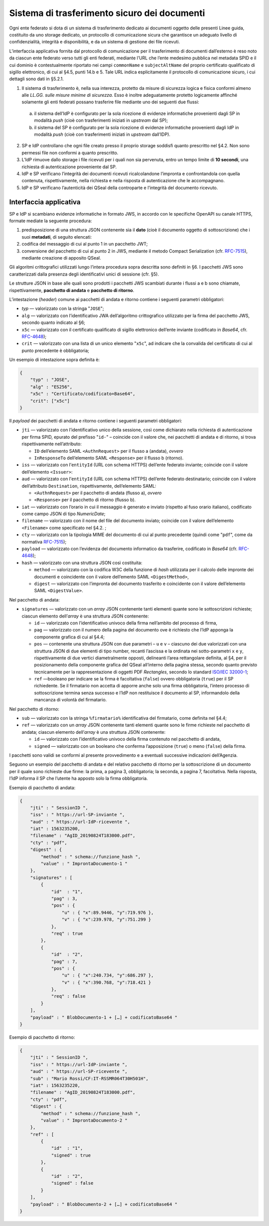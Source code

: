 Sistema di trasferimento sicuro dei documenti
=============================================

Ogni ente federato si dota di un sistema di trasferimento dedicato ai
documenti oggetto delle presenti Linee guida, costituito da uno storage
dedicato, un protocollo di comunicazione sicura che garantisce un
adeguato livello di confidenzialità, integrità e disponibilità, e da un
sistema di gestione dei file ricevuti.

L’interfaccia applicativa fornita dal protocollo di comunicazione per il
trasferimento di documenti dall’esterno è reso noto da ciascun ente
federato verso tutti gli enti federati, mediante l’URL che l’ente
medesimo pubblica nel metadata SPID e il cui dominio è contestualmente
riportato nei campi ``commonName`` e ``subjectAltName`` del proprio
certificato qualificato di sigillo elettronico, di cui al §4.5, punti
14.b e 5. Tale URL indica esplicitamente il protocollo di comunicazione
sicuro, i cui dettagli sono dati in §5.2.1.

1. Il sistema di trasferimento è, nella sua interezza, protetto da
   misure di sicurezza logica e fisica conformi almeno alle *LL.GG.
   sulle misure minime di sicurezza*. Esso è inoltre adeguatamente
   protetto logicamente affinché solamente gli enti federati possano
   trasferire file mediante uno dei seguenti due flussi:

  a. il sistema dell’IdP è configurato per la sola ricezione di evidenze
     informatiche provenienti dagli SP in modalità *push* (cioè con
     trasferimenti iniziati in *upstream* dal SP);

  b. il sistema del SP è configurato per la sola ricezione di evidenze
     informatiche provenienti dagli IdP in modalità *push* (cioè con
     trasferimenti iniziati in *upstream* dall’IDP).

2.  SP e IdP controllano che ogni file creato presso il proprio storage
    soddisfi quanto prescritto nel §4.2. Non sono permessi file non
    conformi a quanto prescritto.

3.  L’IdP rimuove dallo storage i file ricevuti per i quali non sia
    pervenuta, entro un tempo limite di **10 secondi**, una richiesta di
    autenticazione proveniente dal SP.

4.  IdP e SP verificano l’integrità dei documenti ricevuti
    ricalcolandone l’impronta e confrontandola con quella contenuta,
    rispettivamente, nella richiesta e nella risposta di autenticazione
    che le accompagnano.

5.  IdP e SP verificano l’autenticità dei QSeal della controparte e
    l’integrità del documento ricevuto.

Interfaccia applicativa
-----------------------

SP e IdP si scambiano evidenze informatiche in formato JWS, in accordo
con le specifiche OpenAPI su canale HTTPS, formate mediate la seguente
procedura:

1. predisposizione di una struttura JSON contenente sia il **dato**
   (cioè il documento oggetto di sottoscrizione) che i suoi
   **metadati**, di seguito elencati:

2. codifica del messaggio di cui al punto 1 in un pacchetto JWT;

3. conversione del pacchetto di cui al punto 2 in JWS, mediante il
   metodo Compact Serialization (cfr.
   `RFC-7515 <https://tools.ietf.org/html/rfc7515>`__), mediante
   creazione di apposito QSeal.

Gli algoritmi crittografici utilizzati lungo l’intera procedura sopra
descritta sono definiti in §6. I pacchetti JWS sono caratterizzati dalla
presenza degli identificativi unici di sessione (cfr. §5).

Le strutture JSON in base alle quali sono prodotti i pacchetti JWS
scambiati durante i flussi a e b sono chiamate, rispettivamente,
**pacchetto di andata** e **pacchetto di ritorno**.

L’intestazione (*header*) comune ai pacchetti di andata e ritorno
contiene i seguenti parametri obbligatori:

-  `typ` — valorizzato con la stringa "``JOSE``";

-  ``alg`` — valorizzato con l’identificativo JWA dell’algoritmo
   crittografico utilizzato per la firma del pacchetto JWS, secondo
   quanto indicato al §6;

-  ``x5c`` — valorizzato con il certificato qualificato di sigillo
   elettronico dell’ente inviante (codificato in *Base64*, cfr.
   `RFC-4648 <https://tools.ietf.org/html/rfc4648>`__);

-  ``crit`` — valorizzato con una lista di un unico elemento
   "``x5c``", ad indicare che la convalida del certificato di cui al
   punto precedente è obbligatoria;

Un esempio di intestazione sopra definita è:

.. code-block:: json

 {
     "typ" : "JOSE",
     "alg" : "ES256",
     "x5c" : "Certificato/codificato+Base64",
     "crit": ["x5c"]
 }

Il *payload* dei pacchetti di andata e ritorno contiene i seguenti
parametri obbligatori:

-  ``jti`` — valorizzato con l’identificativo unico della sessione, così
   come dichiarato nella richiesta di autenticazione per firma SPID,
   epurato del prefisso "``id-``" – coincide con il valore che, nei
   pacchetti di andata e di ritorno, si trova rispettivamente
   nell’attributo:

   -  ``ID`` dell’elemento SAML ``<AuthnRequest>`` per il
      flusso a (andata), *ovvero*

   -  ``InResponseTo`` dell’elemento SAML ``<Response>`` per il flusso b
      (ritorno).

-  ``iss`` — valorizzato con l’``entityId`` (URL con schema HTTPS)
   dell’ente federato inviante; coincide con il valore dell’elemento
   ``<Issuer>``:

-  ``aud`` — valorizzato con l’``entityId`` (URL con schema HTTPS)
   dell’ente federato destinatario; coincide con il valore
   dell’attributo ``Destination``, rispettivamente, dell’elemento SAML:

   -  ``<AuthnRequest>`` per il pacchetto di andata (flusso
      a), *ovvero*

   -  ``<Response>`` per il pacchetto di ritorno (flusso b).

-  ``iat`` — valorizzato con l’orario in cui il messaggio è generato e
   inviato (rispetto al fuso orario italiano), codificato come campo
   JSON di tipo *NumericDate*;

-  ``filename`` — valorizzato con il nome del file del documento
   inviato; coincide con il valore dell’elemento
   ``<Filename>`` come specificato nel §4.2. ;

-  ``cty`` — valorizzato con la tipologia MIME del documento di cui al
   punto precedente (quindi come "``pdf``", come da normativa
   `RFC-7515 <https://tools.ietf.org/html/rfc7515>`__);

-  ``payload`` — valorizzato con l’evidenza del documento informatico da
   trasferire, codificato in *Base64* (cfr.
   `RFC-4648 <https://tools.ietf.org/html/rfc4648>`__);

-  ``hash`` — valorizzato con una struttura JSON così costituita:

   -  ``method`` — valorizzato con la codifica W3C della funzione di
      *hash* utilizzata per il calcolo delle impronte dei documenti e
      coincidente con il valore dell’emento SAML
      ``<DigestMethod>``,

   -  ``digest`` — valorizzato con l’impronta del documento trasferito e
      coincidente con il valore dell’elemento SAML
      ``<DigestValue>``.

Nel pacchetto di andata:

-  ``signatures`` — valorizzato con un *array* JSON contenente tanti
   elementi quante sono le sottoscrizioni richieste; ciascun elemento
   dell’*array* è una struttura JSON contenente:

   -  ``id`` — valorizzato con l’identificativo univoco della firma
      nell’ambito del processo di firma,

   -  ``pag`` — valorizzato con il numero della pagina del documento ove
      è richiesto che l’IdP apponga la componente grafica di cui al
      §4.4;

   -  ``pos`` — contenente una struttura JSON con due parametri – ``u``
      e ``v`` – ciascuno dei due valorizzati con una struttura JSON di
      due elementi di tipo number, recanti l’ascissa e la ordinata nei
      sotto-parametri ``x`` e ``y``, rispettivamente di due vertici
      diametralmente opposti, delineanti l’area rettangolare definita,
      al §4, per il posizionamento della componente grafica del
      QSeal all’interno della pagina stessa, secondo quanto previsto
      tecnicamente per la rappresentazione di oggetti PDF *Rectangles*,
      secondo lo standard `ISO/IEC
      32000-1 <http://wwwimages.adobe.com/www.adobe.com/content/dam/acom/en/devnet/pdf/pdfs/PDF32000_2008.pdf>`__;

   -  ``ref`` —booleano per indicare se la firma è facoltativa
      (``false``) ovvero obbligatoria (``true``) per il SP richiedente.
      Se il firmatario non accetta di apporre anche solo una firma
      obbligatoria, l’intero processo di sottoscrizione termina senza
      successo e l’IdP non restituisce il documento al SP, informandolo
      della mancanza di volontà del firmatario.

Nel pacchetto di ritorno:

-  ``sub`` — valorizzato con la stringa ``%firmatario%``
   identificativa del firmatario, come definita nel §4.4;

-  ``ref`` — valorizzato con un *array* JSON contenente tanti elementi
   quante sono le firme richieste nel pacchetto di andata; ciascun
   elemento dell’*array* è una struttura JSON contenente:

   -  ``id`` — valorizzato con l’identificativo univoco della firma
      contenuto nel pacchetto di andata,

   -  ``signed`` — valorizzato con un booleano che conferma
      l’apposizione (``true``) o meno (``false``) della firma.

I pacchetti sono validi se conformi al presente provvedimento e a
eventuali successive indicazioni dell’Agenzia.

Seguono un esempio del pacchetto di andata e del relativo pacchetto
di ritorno per la sottoscrizione di un documento per il quale sono
richieste due firme: la prima, a pagina 3, obbligatoria; la seconda,
a pagina 7, facoltativa. Nella risposta, l’IdP informa il SP che
l’utente ha apposto solo la firma obbligatoria.

Esempio di pacchetto di andata:

.. code-block:: json

 {
     "jti" : " SessionID ",
     "iss" : " https://url-SP-inviante ",
     "aud" : " https://url-IdP-ricevente ",
     "iat" : 1563235200,
     "filename" : "AgID_20190824T183000.pdf",
     "cty" : "pdf",
     "digest" : {
         "method" : " schema://funzione_hash ",
         "value" : " ImprontaDocumento-1 "
     },
     "signatures" : [
         {
             "id"  : "1",
             "pag" : 3,
             "pos" : {
                 "u" : { "x":89.9446, "y":719.976 },
                 "v" : { "x":239.978, "y":751.299 }
             },
             "req" : true
         },
         {
             "id"  : "2",
             "pag" : 7,
             "pos" : {
                 "u" : { "x":240.734, "y":686.297 },
                 "v" : { "x":390.768, "y":718.421 }
             },
             "req" : false
         }
     ],
     "payload" : " BlobDocumento-1 + […] + codificatoBase64 "
 }

Esempio di pacchetto di ritorno:

.. code-block:: json

 {
     "jti" : " SessionID ",
     "iss" : " https://url-IdP-inviante ",
     "aud" : " https://url-SP-ricevente ",
     "sub" : "Mario Rossi/CF:IT-RSSMR064T30H501H",
     "iat" : 1563235220,
     "filename" : "AgID_20190824T183000.pdf",
     "cty" : "pdf",
     "digest" : {
         "method" : " schema://funzione_hash ",
         "value" : " ImprontaDocumento-2 "
     },
     "ref" : [
         {
             "id"  : "1",
             "signed" : true
         },
         {
             "id"  : "2",
             "signed" : false
         }
     ],
     "payload" : " BlobDocumento-2 + […] + codificatoBase64 "
 }
